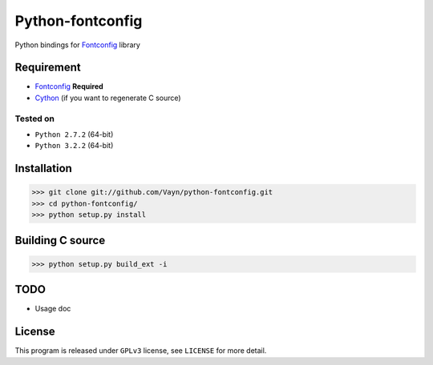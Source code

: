 -----------------
Python-fontconfig
-----------------

Python bindings for Fontconfig_ library


Requirement
==========

- Fontconfig_ **Required**
- Cython_ (if you want to regenerate C source)

.. _Cython: http://cython.org/
.. _Fontconfig: http://www.freedesktop.org/wiki/Software/fontconfig

Tested on
_________

- ``Python 2.7.2`` (64-bit)
- ``Python 3.2.2`` (64-bit)


Installation
============

>>> git clone git://github.com/Vayn/python-fontconfig.git
>>> cd python-fontconfig/
>>> python setup.py install


Building C source
=================

>>> python setup.py build_ext -i 


TODO
====

- Usage doc


License
=======

This program is released under ``GPLv3`` license, see ``LICENSE`` for more detail.
